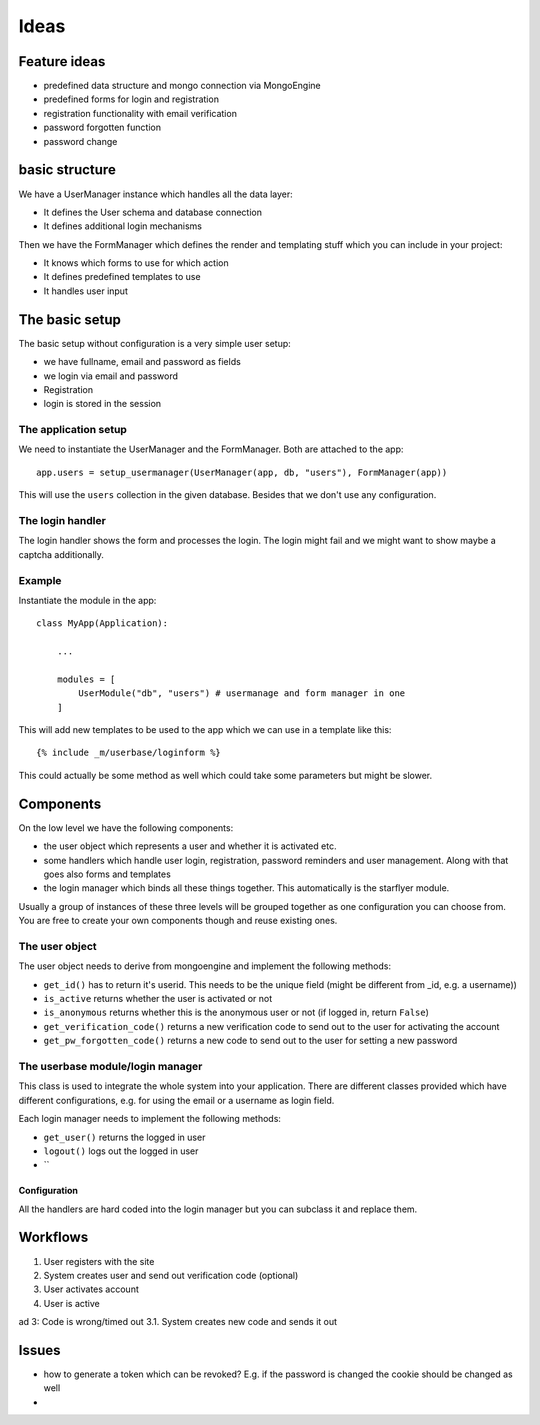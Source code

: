 =====
Ideas
=====

Feature ideas
=============

- predefined data structure and mongo connection via MongoEngine
- predefined forms for login and registration
- registration functionality with email verification
- password forgotten function
- password change 


basic structure
===============

We have a UserManager instance which handles all the data layer:

- It defines the User schema and database connection
- It defines additional login mechanisms


Then we have the FormManager which defines the render and templating stuff which you can include in your project:

- It knows which forms to use for which action
- It defines predefined templates to use
- It handles user input

The basic setup
===============

The basic setup without configuration is a very simple user setup:

- we have fullname, email and password as fields
- we login via email and password
- Registration
- login is stored in the session


The application setup
---------------------

We need to instantiate the UserManager and the FormManager. Both are attached to the app::

    app.users = setup_usermanager(UserManager(app, db, "users"), FormManager(app))

This will use the ``users`` collection in the given database. Besides that we don't use any configuration.


The login handler
-----------------

The login handler shows the form and processes the login. The login might fail and we might want to show maybe a captcha additionally. 





Example
-------

Instantiate the module in the app::

    class MyApp(Application):
        
        ...

        modules = [
            UserModule("db", "users") # usermanage and form manager in one
        ]

This will add new templates to be used to the app which we can use in a template like this::

    {% include _m/userbase/loginform %}

This could actually be some method as well which could take some parameters but might be slower. 



    



Components
==========

On the low level we have the following components:

- the user object which represents a user and whether it is activated etc. 
- some handlers which handle user login, registration, password reminders and user management. Along with that goes also forms and templates
- the login manager which binds all these things together. This automatically is the starflyer module. 

Usually a group of instances of these three levels will be grouped together as one configuration you can choose from.
You are free to create your own components though and reuse existing ones. 


The user object
---------------

The user object needs to derive from mongoengine and implement the following methods:

- ``get_id()`` has to return it's userid. This needs to be the unique field (might be different from _id, e.g. a username))
- ``is_active`` returns whether the user is activated or not
- ``is_anonymous`` returns whether this is the anonymous user or not (if logged in, return ``False``)
- ``get_verification_code()`` returns a new verification code to send out to the user for activating the account
- ``get_pw_forgotten_code()`` returns a new code to send out to the user for setting a new password


The userbase module/login manager 
----------------------------------

This class is used to integrate the whole system into your application. There are different classes provided
which have different configurations, e.g. for using the email or a username as login field.

Each login manager needs to implement the following methods:

- ``get_user()`` returns the logged in user
- ``logout()`` logs out the logged in user
- ``

Configuration
*************

All the handlers are hard coded into the login manager but you can subclass it and replace them. 







Workflows
=========

1. User registers with the site
2. System creates user and send out verification code (optional)
3. User activates account
4. User is active

ad 3: Code is wrong/timed out
3.1. System creates new code and sends it out



Issues
======

- how to generate a token which can be revoked? E.g. if the password is changed the cookie should be changed as well
- 





